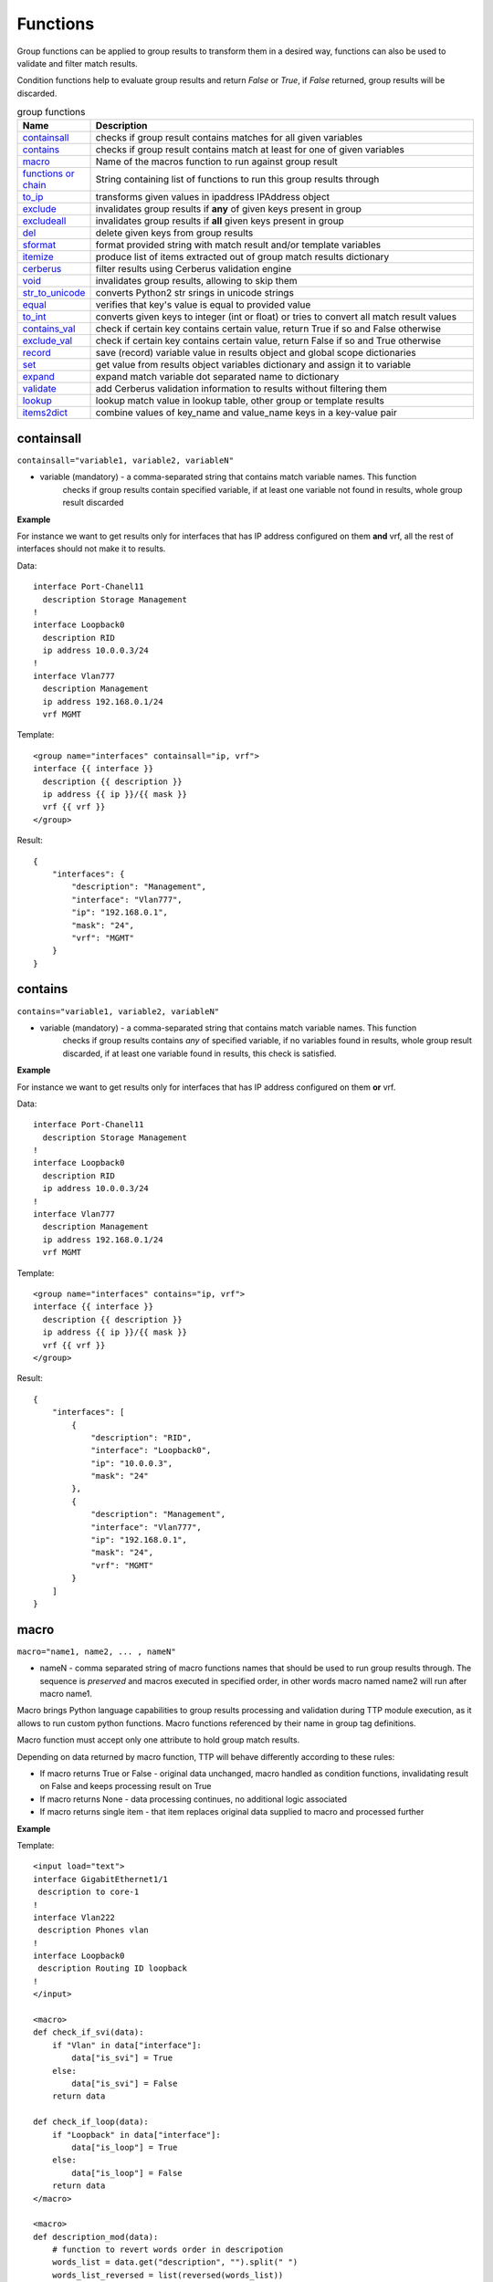 Functions
===============

Group functions can be applied to group results to transform them in a desired way, functions can also be used to validate and filter match results. 

Condition functions help to evaluate group results and return *False* or *True*, if *False* returned, group results will be discarded.
  
.. list-table:: group functions
   :widths: 10 90
   :header-rows: 1

   * - Name
     - Description
   * - `containsall`_ 
     - checks if group result contains matches for all given variables
   * - `contains`_ 
     - checks if group result contains match at least for one of given variables
   * - `macro`_   
     - Name of the macros function to run against group result 
   * - `functions or chain`_ 
     - String containing list of functions to run this group results through
   * - `to_ip`_   
     - transforms given values in ipaddress IPAddress object
   * - `exclude`_   
     - invalidates group results if **any** of given keys present in group
   * - `excludeall`_   
     - invalidates group results if **all** given keys present in group
   * - `del`_   
     - delete given keys from group results
   * - `sformat`_   
     - format provided string with match result and/or template variables 
   * - `itemize`_   
     - produce list of items extracted out of group match results dictionary 
   * - `cerberus`_   
     - filter results using Cerberus validation engine
   * - `void`_   
     - invalidates group results, allowing to skip them
   * - `str_to_unicode`_   
     - converts Python2 str srings in unicode strings
   * - `equal`_   
     - verifies that key's value is equal to provided value
   * - `to_int`_   
     - converts given keys to integer (int or float) or tries to convert all match result values
   * - `contains_val`_   
     - check if certain key contains certain value, return True if so and False otherwise
   * - `exclude_val`_   
     - check if certain key contains certain value, return False if so and True otherwise
   * - `record`_   
     - save (record) variable value in results object and global scope dictionaries
   * - `set`_   
     - get value from results object variables dictionary and assign it to variable
   * - `expand`_   
     - expand match variable dot separated name to dictionary
   * - `validate`_   
     - add Cerberus validation information to results without filtering them
   * - `lookup`_   
     - lookup match value in lookup table, other group or template results     
   * - `items2dict`_   
     - combine values of key_name and value_name keys in a key-value pair 
     
containsall
------------------------------------------------------------------------------
``containsall="variable1, variable2, variableN"``

* variable (mandatory) - a comma-separated string that contains match variable names. This function
    checks if group results contain specified variable, if at least one variable not found in results, whole group
    result discarded

**Example**

For instance we want to get results only for interfaces that has IP address configured on them **and** vrf, 
all the rest of interfaces should not make it to results.

Data::

    interface Port-Chanel11
      description Storage Management
    !
    interface Loopback0
      description RID
      ip address 10.0.0.3/24
    !
    interface Vlan777
      description Management
      ip address 192.168.0.1/24
      vrf MGMT

Template::

    <group name="interfaces" containsall="ip, vrf">
    interface {{ interface }}
      description {{ description }}
      ip address {{ ip }}/{{ mask }}
      vrf {{ vrf }}
    </group>

Result::

    {
        "interfaces": {
            "description": "Management",
            "interface": "Vlan777",
            "ip": "192.168.0.1",
            "mask": "24",
            "vrf": "MGMT"
        }
    }

contains
------------------------------------------------------------------------------
``contains="variable1, variable2, variableN"``

* variable (mandatory) - a comma-separated string that contains match variable names. This function
    checks if group results contains *any* of specified variable, if no variables found in results, whole group
    result discarded, if at least one variable found in results, this check is satisfied.

**Example**

For instance we want to get results only for interfaces that has IP address configured on them **or** vrf.

Data::

    interface Port-Chanel11
      description Storage Management
    !
    interface Loopback0
      description RID
      ip address 10.0.0.3/24
    !
    interface Vlan777
      description Management
      ip address 192.168.0.1/24
      vrf MGMT

Template::

    <group name="interfaces" contains="ip, vrf">
    interface {{ interface }}
      description {{ description }}
      ip address {{ ip }}/{{ mask }}
      vrf {{ vrf }}
    </group>

Result::

    {
        "interfaces": [
            {
                "description": "RID",
                "interface": "Loopback0",
                "ip": "10.0.0.3",
                "mask": "24"
            },
            {
                "description": "Management",
                "interface": "Vlan777",
                "ip": "192.168.0.1",
                "mask": "24",
                "vrf": "MGMT"
            }
        ]
    }
    
macro
------------------------------------------------------------------------------
``macro="name1, name2, ... , nameN"``

* nameN - comma separated string of macro functions names that should be used to run group results through. The sequence is *preserved* and macros executed in specified order, in other words macro named name2 will run after macro name1.

Macro brings Python language capabilities to group results processing and validation during TTP module execution, as it allows to run custom python functions. Macro functions referenced by their name in group tag definitions.

Macro function must accept only one attribute to hold group match results.

Depending on data returned by macro function, TTP will behave differently according to these rules:

* If macro returns True or False - original data unchanged, macro handled as condition functions, invalidating result on False and keeps processing result on True
* If macro returns None - data processing continues, no additional logic associated
* If macro returns single item - that item replaces original data supplied to macro and processed further

**Example**

Template::

    <input load="text">
    interface GigabitEthernet1/1
     description to core-1
    !
    interface Vlan222
     description Phones vlan
    !
    interface Loopback0
     description Routing ID loopback
    !
    </input>
    
    <macro>
    def check_if_svi(data):
        if "Vlan" in data["interface"]:
            data["is_svi"] = True
        else:
            data["is_svi"] = False
        return data
            
    def check_if_loop(data):
        if "Loopback" in data["interface"]:
            data["is_loop"] = True
        else:
            data["is_loop"] = False
        return data
    </macro>
     
    <macro>
    def description_mod(data):
        # function to revert words order in descripotion
        words_list = data.get("description", "").split(" ")
        words_list_reversed = list(reversed(words_list))
        words_reversed = " ".join(words_list_reversed) 
        data["description"] = words_reversed
        return data
    </macro>
     
    <group name="interfaces_macro" macro="description_mod, check_if_svi, check_if_loop">
    interface {{ interface }}
     description {{ description | ORPHRASE }}
     ip address {{ ip }} {{ mask }}
    </group>

Result::

    [
        {
            "interfaces_macro": [
                {
                    "description": "core-1 to",
                    "interface": "GigabitEthernet1/1",
                    "is_loop": false,
                    "is_svi": false
                },
                {
                    "description": "vlan Phones",
                    "interface": "Vlan222",
                    "is_loop": false,
                    "is_svi": true
                },
                {
                    "description": "loopback ID Routing",
                    "interface": "Loopback0",
                    "is_loop": true,
                    "is_svi": false
                }
            ]
        }
    ]
    
functions or chain
------------------------------------------------------------------------------
``functions="function1('attributes') | function2('attributes') | ... | functionN('attributes')"``

``chain="function1('attributes') | function2('attributes') | ... | functionN('attributes')"``

``chain="template_variable_name"``

* functionN - name of the group function together with it's attributes
* template_variable_name - template variable that contains pipe-separated string of functions or a list

``chain`` and ``functions`` attributes are doing exactly the same, just two different names to reference same functionality, hence can be used interchangeably.

The advantages of using string or list of functions versus defining them directly in the group tag are:

* it allows to define sequence of functions to run group results through and that order will be honored
* chain of functions can also reference template variable that contains string or list of functions strings, that allows to reuse same chain across several groups
* improved readability as multiple functions definitions can go to template variable

For instance we have two below group definitions:

Group1::

    <group name="interfaces_macro" functions="contains('ip') | macro('description_mod') | macro('check_if_svi') | macro('check_if_loop')">
    interface {{ interface }}
     description {{ description | ORPHRASE }}
     ip address {{ ip }} {{ mask }}
    </group>

Group2::

    <group name="interfaces_macro" contains="ip" macro="description_mod, check_if_svi, check_if_loop">
    interface {{ interface }}
     description {{ description | ORPHRASE }}
     ip address {{ ip }} {{ mask }}
    </group>

While above groups have same set of functions defined, for Group1 function will run in provided order, while for Group2 order is undefined due to the fact that XML tag attributes loaded in python dictionary, meaning that key-value mappings are unordered.

.. warning:: pipe '|' symbol must be used to separate function names, not comma

**Example-1**

Using functions within group tag.

Template::

    <input load="text">
    interface GigabitEthernet1/1
     description to core-1
     ip address 192.168.123.1 255.255.255.0
    !
    interface Vlan222
     description Phones vlan
    !
    interface Loopback0
     description Routing ID loopback
     ip address 192.168.222.1 255.255.255.0
    !
    </input>
    
    <macro>
    def check_if_svi(data):
        if "Vlan" in data["interface"]:
            data["is_svi"] = True
        else:
            data["is_svi"] = False
        return data
            
    def check_if_loop(data):
        if "Loopback" in data["interface"]:
            data["is_loop"] = True
        else:
            data["is_loop"] = False
        return data
    </macro>
     
    <macro>
    def description_mod(data):
        # To revert words order in descripotion
        words_list = data.get("description", "").split(" ")
        words_list_reversed = list(reversed(words_list))
        words_reversed = " ".join(words_list_reversed) 
        data["description"] = words_reversed
        return data
    </macro>
     
    <group name="interfaces_macro" functions="contains('ip') | macro('description_mod') | macro('check_if_svi') | macro('check_if_loop')">
    interface {{ interface }}
     description {{ description | ORPHRASE }}
     ip address {{ ip }} {{ mask }}
    </group>
    
Result::

    [
        {
            "interfaces_macro": [
                {
                    "description": "core-1 to",
                    "interface": "GigabitEthernet1/1",
                    "ip": "192.168.123.1",
                    "is_loop": false,
                    "is_svi": false,
                    "mask": "255.255.255.0"
                },
                {
                    "description": "loopback ID Routing",
                    "interface": "Loopback0",
                    "ip": "192.168.222.1",
                    "is_loop": true,
                    "is_svi": false,
                    "mask": "255.255.255.0"
                }
            ]
        }
    ]

**Example-2**

Using template variables to chain functions.

Template::

    <input load="text">
    interface Port-Chanel11
      vlan 10
    interface Loopback0
      vlan 20
      description test loopback0
    interface Loopback1
      vlan 30
      description test loopback1
    </input>
    
    <vars>
    chain1 = [
        "del(vlan) | set('set_value', 'set_key')",
        "contains_val(interface, 'Loop')",
        "macro('test_macro')",
        "macro('test_macro1, test_macro2')",
        "macro(test_macro3, test_macro4)",
    ]
    </vars>
    
    <macro>
    def test_macro(data):
        data["test_macro"] = "DONE"
        return data
    
    def test_macro1(data):
        data["test_macro1"] = "DONE"
        return data
        
    def test_macro2(data):
        data["test_macro2"] = "DONE"
        return data
        
    def test_macro3(data):
        data["test_macro3"] = "DONE"
        return data
        
    def test_macro4(data):
        data["test_macro4"] = "DONE"
        return data
    </macro>
    
    <group chain="chain1">
    interface {{ interface }}
      vlan {{ vlan | to_int }}
      description {{ description | ORPHRASE }}
    </group>
    
Result::

    [[[{'description': 'test loopback0',
        'interface': 'Loopback0',
        'set_key': 'set_value',
        'test_macro': 'DONE',
        'test_macro1': 'DONE',
        'test_macro2': 'DONE',
        'test_macro3': 'DONE',
        'test_macro4': 'DONE'},
       {'description': 'test loopback1',
        'interface': 'Loopback1',
        'set_key': 'set_value',
        'test_macro': 'DONE',
        'test_macro1': 'DONE',
        'test_macro2': 'DONE',
        'test_macro3': 'DONE',
        'test_macro4': 'DONE'}]]]

to_ip
------------------------------------------------------------------------------
``functions="to_ip(ip_key='X', mask_key='Y')"`` or ``to_ip="'X', 'Y'"`` or ``to_ip="ip_key='X', mask_key='Y'"``

* ip_key - name of the key that contains IP address string
* mask_key - name of the key that contains mask string

This functions can help to construct ipaddress IpAddress object out of ip_key and mask_key values, on success this function will return ipaddress object assigned to ip_key.

**Example**

Template::

    <input load="text">
    interface Loopback10
     ip address 192.168.0.10  subnet mask 24
    !
    interface Vlan710
     ip address 2002::fd10 subnet mask 124
    !
    </input>
    
    <group name="interfaces_with_funcs" functions="to_ip('ip', 'mask')">
    interface {{ interface }}
     ip address {{ ip }}  subnet mask {{ mask }}
    </group>
    
    <group name="interfaces_with_to_ip_args" to_ip = "'ip', 'mask'">
    interface {{ interface }}
     ip address {{ ip }}  subnet mask {{ mask }}
    </group>
    
    <group name="interfaces_with_to_ip_kwargs" to_ip = "ip_key='ip', mask_key='mask'">
    interface {{ interface }}
     ip address {{ ip }}  subnet mask {{ mask }}
    </group>

Results::

    [   {   'interfaces_with_funcs': [   {   'interface': 'Loopback10',
                                             'ip': IPv4Interface('192.168.0.10/24'),
                                             'mask': '24'},
                                         {   'interface': 'Vlan710',
                                             'ip': IPv6Interface('2002::fd10/124'),
                                             'mask': '124'}],
            'interfaces_with_to_ip_args': [   {   'interface': 'Loopback10',
                                                  'ip': IPv4Interface('192.168.0.10/24'),
                                                  'mask': '24'},
                                              {   'interface': 'Vlan710',
                                                  'ip': IPv6Interface('2002::fd10/124'),
                                                  'mask': '124'}],
            'interfaces_with_to_ip_kwargs': [   {   'interface': 'Loopback10',
                                                    'ip': IPv4Interface('192.168.0.10/24'),
                                                    'mask': '24'},
                                                {   'interface': 'Vlan710',
                                                    'ip': IPv6Interface('2002::fd10/124'),
                                                    'mask': '124'}]}]
                                                    
exclude
------------------------------------------------------------------------------
``exclude="variable1, variable2, ..., variableN"``

* variableN - name of the variable on presence of which to invalidate/exclude group results

This function allows to invalidate group match results based on the fact that **any** of the given variable names/keys are present. 

**Example**

Here groups with either ``ip`` or ``description`` variables matches, will be excluded from results.

Template::

    <input load="text">
    interface Vlan778
     description some description 1
     ip address 2002:fd37::91/124
    !
    interface Vlan779
     description some description 2
    !
    interface Vlan780
     switchport port-security mac 4
    !
    </input>

    <group name="interfaces" exclude="ip, description">
    interface {{ interface }}
     ip address {{ ip }}/{{ mask }}
     description {{ description | ORPHRASE }}
     switchport port-security mac {{ sec_mac }}
    </group>
    
Results::

    [
        {
            "interfaces": {
                "interface": "Vlan780",
                "sec_mac": "4"
            }
        }
    ]

excludeall
------------------------------------------------------------------------------
``excludeall="variable1, variable2, ..., variableN"``

* variable - name of the variable on presence of which to invalidate/exclude group results

excludeall allows to invalidate group results based on the fact that **all** of the given variable names/keys are present in match results. 

del
------------------------------------------------------------------------------
``del="variable1, variable2, ..., variableN"``

* variableN - name of the variable to delete results for

**Example**

Template::

    <input load="text">
    interface Vlan778
     description some description 1
     ip address 2002:fd37::91/124
    !
    interface Vlan779
     description some description 2
    !
    interface Vlan780
     switchport port-security mac 4
    !
    </input>
    
    <group name="interfaces-test1-31" del="description, ip">
    interface {{ interface }}
     ip address {{ ip }}/{{ mask }}
     description {{ description | ORPHRASE }}
     switchport port-security mac {{ sec_mac }}
    </group>
    
Results::

    [
        {
            "interfaces-test1-31": [
                {
                    "interface": "Vlan778",
                    "mask": "124"
                },
                {
                    "interface": "Vlan779"
                },
                {
                    "interface": "Vlan780",
                    "sec_mac": "4"
                }
            ]
        }
    ]
    
sformat
------------------------------------------------------------------------------
``sformat="string='text', add_field='name'"`` or ``sformat="'text', 'name'"``

* string - mandatory, string to format
* add_field - mandatory, name of new field with value produced by sformat to add to group results

sformat (string format) method used to form string in certain way using template variables and group match results. The order of variables to use for formatting is:

    1 global variables produced by :ref:`Match Variables/Functions:record` function
    2 template variables as specified in <vars> tag
    3 group match results
    
Next variables in above list override the previous one.

**Example**

Template::

    <vars>
    domain = "com"
    </vars>
    
    <input load="text">
    switch-1 uptime is 27 weeks, 3 days, 10 hours, 46 minutes, 10 seconds
    </input>
    
    <input load="text">
    Default domain is lab.local
    </input>
    
    <group name="uptime">
    {{ hostname | record("hostname")}} uptime is {{ uptime | PHRASE }}
    </group>
    
    <group name="fqdn_dets_1" sformat="string='{hostname}.{fqdn},{domain}', add_field='fqdn'">
    Default domain is {{ fqdn }}
    </group>

Results::

    [
        {
            "uptime": {
                "hostname": "switch-1",
                "uptime": "27 weeks, 3 days, 10 hours, 46 minutes, 10 seconds"
            }
        },
        {
            "fqdn_dets_1": {
                "fqdn": "switch-1.lab.local,com"
            }
        }
    ]
    
string ``{hostname}.{fqdn},{domain}`` formatted using ``hostname`` variable from globally recorded vars, ``fqdn`` variable from group match results and ``domain`` variable defined in template vars. In this example ``add_field`` was set to ``fqdn`` to override fqdn match variable matched values

itemize
------------------------------------------------------------------------------
``itemize="key='name', path='path.to.result'"`` or ``functions="itemize(key='name', path='path.to.result')"``

* key - mandatory, name of the key to use create a list of items from
* path - optional, by default path taken from group name attribute, dot separated string of there to save a list of itemized items within results tree

This function allows to take single result item from group match results and place it into the list at specified path. 

Motivation behind this function is to be able to create a list of items out of group match results. For instance produce a list of all IP addresses configured on device or VRFs or OSPF processes without the need to iterate over parsing results to extract items in question.

.. warning:: Prior to TTP 0.8.0 itemize does not support dynamic path as group name attribute or as itemize path attribute.

**Example**

Let's say we need to extract a list of all interfaces configured on device.

Template::

    <input load="text">
    interface Vlan778
     description some description 1
     ip address 2002:fd37::91/124
    !
    interface Vlan779
     description some description 2
    !
    interface Vlan780
     switchport port-security mac 4
     ip address 192.168.1.1/124
    !
    </input>
    
    <group name="interfaces_list" itemize="interface">
    interface {{ interface }}
     ip address {{ ip }}
    </group>

Results::

    [
        {
            "interfaces_list": [
                "Vlan778",
                "Vlan779",
                "Vlan780"
            ]
        }
    ]
    
cerberus
------------------------------------------------------------------------------
``cerberus="schema='var_name', log_errors=False, allow_unknown=True, add_errors=False"``

* ``schema`` - string, mandatory, name of template variable that contains Cerberus schema structure
* ``log_errors`` - bool, default is False, if set to True will log Cerberus validation errors with WARNING level
* ``allow_unknown`` - bool, default is True, if set to False, Cerberus will invalidate match results with keys that are not defined in schema
* ``add_errors`` - bool, default is False, if set to True, Cerberus validation errors will be added to results under "validation_errors" key

**Prerequisites** `Cerberus library <https://docs.python-cerberus.org/en/stable/>`_ need to be installed on the system.

This function uses `Cerberus validation engine <https://docs.python-cerberus.org/en/stable/>`_ to validate group results, returning ``True`` if validation succeeded and ``False`` otherwise.

Cerberus Validation schema must be defined in one of template variables.

**Example**

Let's say we want to extract information only for interfaces that satisfy these set of criteria:

* has "Gigabit" in the name
* contains "Customer" in description
* dot1q vlan id is in 200-300 range 
* interface belongs to one of VRFs - "Management" or "Data"

Template::

    <input load="text">
    interface GigabitEthernet1/3.251
     description Customer #32148
     encapsulation dot1q 251
     vrf forwarding Management
     ipv6 address 2002:fd37::91/124
    !
    interface GigabitEthernet1/3.321
     description Customer #151678
     encapsulation dot1q 321
     vrf forwarding Voice
     ip address 172.16.32.10 255.255.255.128
    !
    interface Vlan779
     description South Bank Customer #78295
     vrf forwarding Data
     ip address 192.168.23.53 255.255.255.0
    !
    interface TenGigabitEthernet3/1.298
     description PDSENS Customer #783290
     encapsulation dot1q 298
     vrf forwarding Data
     ipv6 address 2001:ad56::1273/64
    !
    </input>
    
    <vars>
    my_schema = {
        "interface": {
            "regex": ".*Gigabit.*"
        },
        "vrf": {
            "allowed": ["Data", "Management"]
        },
        "description": {
            "regex": ".*Customer.*"
        },
        "vid": {
            "min": 200, 
            "max": 300
        }
    }
    </vars>
    
    <group name="filtered_interfaces*" cerberus="my_schema">
    interface {{ interface }}
     description {{ description | ORPHRASE }}
     encapsulation dot1q {{ vid | to_int }}
     vrf forwarding {{ vrf }}
     ip address {{ ip }} {{ mask }}
     ipv6 address {{ ipv6 }}/{{ maskv6 }} 
    </group>
    
Result::

    [
        [
            {
                "filtered_interfaces": [
                    {
                        "description": "Customer #32148",
                        "interface": "GigabitEthernet1/3.251",
                        "ipv6": "2002:fd37::91",
                        "maskv6": "124",
                        "vid": 251,
                        "vrf": "Management"
                    },
                    {
                        "description": "PDSENS Customer #783290",
                        "interface": "TenGigabitEthernet3/1.298",
                        "ipv6": "2001:ad56::1273",
                        "maskv6": "64",
                        "vid": 298,
                        "vrf": "Data"
                    }
                ]
            }
        ]
    ]
    
By default only results that passed validation criteria will be returned by TTP, however, if ``add_errors`` set to True::

    <group name="filtered_interfaces*" cerberus="schema='my_schema', add_errors=True">
    interface {{ interface }}
     description {{ description | ORPHRASE }}
     encapsulation dot1q {{ vid | to_int }}
     vrf forwarding {{ vrf }}
     ip address {[ ip }} {{ mask }}
     ipv6 address {{ ipv6 }}/{{ maskv6 }} 
    </group>
    
None of the results will be filtered, but validation errors information will be included::

    [
        [
            {
                "filtered_interfaces": [
                    {
                        "description": "Customer #32148",
                        "interface": "GigabitEthernet1/3.251",
                        "ipv6": "2002:fd37::91",
                        "maskv6": "124",
                        "vid": 251,
                        "vrf": "Management"
                    },
                    {
                        "description": "Customer #151678",
                        "interface": "GigabitEthernet1/3.321",
                        "validation_errors": {
                            "vid": [
                                "max value is 300"
                            ],
                            "vrf": [
                                "unallowed value Voice"
                            ]
                        },
                        "vid": 321,
                        "vrf": "Voice"
                    },
                    {
                        "description": "South Bank Customer #78295",
                        "interface": "Vlan779",
                        "validation_errors": {
                            "interface": [
                                "value does not match regex '.*Gigabit.*'"
                            ]
                        },
                        "vrf": "Data"
                    },
                    {
                        "description": "PDSENS Customer #783290",
                        "interface": "TenGigabitEthernet3/1.298",
                        "ipv6": "2001:ad56::1273",
                        "maskv6": "64",
                        "vid": 298,
                        "vrf": "Data"
                    }
                ]
            }
        ]
    ]
    
void
------------------------------------------------------------------------------
``void=""`` or ``functions="void"``

The purpose of this function is to return False on group results validation, effectively allowing to skip results for this group.

str_to_unicode
------------------------------------------------------------------------------
``str_to_unicode=""`` or ``functions="str_to_unicode"``

If python2 used to run TTP, this function iterates over group results and converts strings of type ``str`` into ``unicode`` type strings. For python3 this function does nothing.

equal
------------------------------------------------------------------------------
``equal="key, value"``

* key - name of the key to verify value for
* value - value to verify equality against

This functions check if value of certain key is equal to value provided and returns True is so and False otherwise.

**Example**

Template::

    <input load="text">
    interface FastEthernet1/0/1
     description Foo
    !
    interface FastEthernet1/0/2
     description wlap2
    !
    </input>
    
    <group name="interfaces" equal="description, Foo">
    interface {{ interface }}
     description {{ description }}
    </group>
    
Results::

    [
        [
            {
                "interfaces": {
                    "description": "Foo",
                    "interface": "FastEthernet1/0/1"
                }
            }
        ]
    ]
    
to_int
------------------------------------------------------------------------------
``to_int=""`` or ``to_int="key1, key2, keyN"``

* keyN - name of keys to run conversion for, if omitted, all group match results items will be attempted to convert into integer.

This function tries to convert string representation of digit into integer using python int() function, if fails it next tries to convert to integer using python float() function. 
If either int() or float() conversion was successful, string converted to digit will replace match result, on failure nothing will be done with match results.

**Example**

Template::

    <input load="text">
    Subscription ID = 1
    Version = 1
    Num Subpackets = 1
    Subpacket[0]
       Subpacket ID = PDCP PDU with Ciphering (0xC3)
       Subpacket Version = 26.1
       Subpacket Size = 60,5 bytes
       SRB Cipher Algo = LTE AES
       DRB Cipher Algo = LTE AES
       Num PDUs = 1
    </input>
    
    <group name="all_to_int" to_int="">
    Subscription ID = {{ Subscription_ID }}
    Version = {{ version }}
    Num Subpackets = {{ Num_Subpackets }}
       Subpacket ID = {{ Subpacket_ID | PHRASE }}
       Subpacket Version = {{ Subpacket_Version }}
       Subpacket Size = {{ Subpacket_Size | PHRASE }}
       SRB Cipher Algo = {{ SRB_Cipher_Algo | PHRASE }}
       DRB Cipher Algo = {{ DRB_Cipher_Algo | PHRASE }}
       Num PDUs = {{ Num_PDUs }}
    </group>
    
    <group name="some_to_int" to_int="version, Subpacket_Version">
    Subscription ID = {{ Subscription_ID }}
    Version = {{ version }}
    Num Subpackets = {{ Num_Subpackets }}
       Subpacket ID = {{ Subpacket_ID | PHRASE }}
       Subpacket Version = {{ Subpacket_Version }}
       Subpacket Size = {{ Subpacket_Size | PHRASE }}
       SRB Cipher Algo = {{ SRB_Cipher_Algo | PHRASE }}
       DRB Cipher Algo = {{ DRB_Cipher_Algo | PHRASE }}
       Num PDUs = {{ Num_PDUs }}
    </group>
    
Results::

    [
        [
            {
                "all_to_int": {
                    "DRB_Cipher_Algo": "LTE AES",
                    "Num_PDUs": 1,
                    "Num_Subpackets": 1,
                    "SRB_Cipher_Algo": "LTE AES",
                    "Subpacket_ID": "PDCP PDU with Ciphering (0xC3)",
                    "Subpacket_Size": "60,5 bytes",
                    "Subpacket_Version": 26.1,
                    "Subscription_ID": 1,
                    "version": 1
                },
                "some_to_int": {
                    "DRB_Cipher_Algo": "LTE AES",
                    "Num_PDUs": "1",
                    "Num_Subpackets": "1",
                    "SRB_Cipher_Algo": "LTE AES",
                    "Subpacket_ID": "PDCP PDU with Ciphering (0xC3)",
                    "Subpacket_Size": "60,5 bytes",
                    "Subpacket_Version": 26.1,
                    "Subscription_ID": "1",
                    "version": 1
                }
            }
        ]
    ]
    
contains_val
------------------------------------------------------------------------------
``contains_val="key, value"``

* ``key`` - name of key to check value for
* ``value`` - value to check against

This function checks if value for certain key in group results contains value provided, returning None if so and False otherwise. Value can be checked as is, or can be a reference to variable from ``<vars>`` tag. Function evaluates to None if no such key found in group results.

**Example-1**

Template::

    <input load="text">
    interface Vlan779
     ip address 2.2.2.2/24
    !
    interface Vlan780
     ip address 2.2.2.3/24
    !
    </input>
    
    <group name="interfaces" contains_val="'ip', '2.2.2.2/24'">
    interface {{ interface }}
     ip address {{ ip }}
    </group>

Result::

    
    [
        {
            "interfaces": {
                "interface": "Vlan779",
                "ip": "2.2.2.2/24"
            }
        }
    ]
    
**Example-2**

In this example, value to check for defined as a variable. This can be useful if veriables need to be set dynamically.

Template::

    <input load="text">
    interface Lo0
    ip address 124.171.238.50 32
    !
    interface Lo1
    ip address 1.1.1.1 32
    </input>
    
    <vars>
    ip_in_question="1.1.1.1"
    </vars>
    
    <group contains_val="ip, ip_in_question">
    interface {{ interface }}
    ip address {{ ip }} {{ mask }}
    </group>
    
Results::

    [
        [
            {
                "interface": "Lo1",
                "ip": "1.1.1.1",
                "mask": "32"
            }
        ]
    ]

ip_in_question - name of thevariable from <vars> tag.

exclude_val
------------------------------------------------------------------------------
``exclude_val="key, value"``

* ``key`` - name of key to check value for
* ``value`` - value to check against

This function checks if certain key in group results equal to value provided, returning False if so and True otherwise. Value can be compared as is, or can be a reference to variable from ``<vars>`` tag.

**Example-2**

In this example, value to check for defined as a variable. This can be useful if veriables need to be set dynamically.

Template::

    <input load="text">
    interface Lo0
    ip address 124.171.238.50 32
    !
    interface Lo1
    ip address 1.1.1.1 32
    </input>
    
    <vars>
    ip_in_question="1.1.1.1"
    </vars>
    
    <group exclude_val="ip, ip_in_question">
    interface {{ interface }}
    ip address {{ ip }} {{ mask }}
    </group>
    
Results::

    [
        [
            {
                "interface": "Lo0",
                "ip": "124.171.238.50",
                "mask": "32"
            }
        ]
    ]
    
record
------------------------------------------------------------------------------
``record="source, target"``

* ``source`` - name of variable to source value from
* ``target`` - optional, name of variable to assign value to

Depending on requirements match variable ``record`` might not be enough due to the fact that it can only record values during parsing phase, group ``record`` function on the other hand can record variable values during results processing phase. Group `set`_ function can make use of this recorded variables adding them to produced results.

Group ``record`` function saved variable value in two dictionaries that represent different scopes of access:
  1. Per-input scope - this dictionary available during processing of all groups for this particular input; ``_ttp_["results_object"].variables`` dictionary
  2. Global scope - this dictionary available across all templates, inputs and groups; ``_ttp_["global_vars"]`` dictionary

**Example-0**

In this example match variable ``record`` function used to save match values, however, due to the way how data structured, only last match value got recorded, overriding previous matches, i.e. "VRF1" vrf was matched first and recorded by match variable ``record`` function, following with "VRF2" being matched and recorded as well, overriding previous value of "VRF1"

Template::

    <input load="text">
    router bgp 65123
     !
     address-family ipv4 vrf VRF1
      neighbor 10.1.100.212 activate
     exit-address-family
     !
     address-family ipv4 vrf VRF2
      neighbor 10.6.254.67 activate
     exit-address-family
    </input>
    
    <group name="bgp_config">
    router bgp {{ bgp_asn }}
    
    <group name="VRFs" record="vrf">
     address-family {{ afi }} vrf {{ vrf | record(vrf) }}
      <group name="neighbors**.{{ neighbor }}**" method="table">
      neighbor {{ neighbor | let("afi_activated", True) }} activate
      {{ vrf | set(vrf) }}
      </group>
     exit-address-family {{ _end_ }}
    </group>
    
    </group>
    
Result::

    [
        [
            {
                "bgp_config": {
                    "VRFs": [
                        {
                            "afi": "ipv4",
                            "neighbors": {
                                "10.1.100.212": {
                                    "afi_activated": true,
                                    "vrf": "VRF2"
                                }
                            },
                            "vrf": "VRF1"
                        },
                        {
                            "afi": "ipv4",
                            "neighbors": {
                                "10.6.254.67": {
                                    "afi_activated": true,
                                    "vrf": "VRF2"
                                }
                            },
                            "vrf": "VRF2"
                        }
                    ],
                    "bgp_asn": "65123"
                }
            }
        ]
    ]

**Example-1** 

In this example same data was parsed by same template, using group ``record`` function to record match results. To keep it simple same name "vrf" used as a source and target name for variables.

Template::

    <input load="text">
    router bgp 65123
     !
     address-family ipv4 vrf VRF2
      neighbor 10.100.100.212 activate
      neighbor 10.227.147.122 activate
     exit-address-family
     !
     address-family ipv4 vrf VRF1
      neighbor 10.61.254.67 activate
      neighbor 10.61.254.68 activate
     exit-address-family
    </input>
    
    <group name="bgp_config">
    router bgp {{ bgp_asn }}
    
    <group name="VRFs" record="vrf">
     address-family {{ afi }} vrf {{ vrf }}
      <group name="neighbors**.{{ neighbor }}**" method="table" set="vrf">
      neighbor {{ neighbor | let("afi_activated", True) }} activate
      </group>
     exit-address-family {{ _end_ }}
    </group>
    
    </group>

Results::

    [
        [
            {
                "bgp_config": {
                    "VRFs": [
                        {
                            "afi": "ipv4",
                            "neighbors": {
                                "10.100.100.212": {
                                    "afi_activated": true,
                                    "vrf": "VRF2"
                                },
                                "10.227.147.122": {
                                    "afi_activated": true,
                                    "vrf": "VRF2"
                                }
                            },
                            "vrf": "VRF2"
                        },
                        {
                            "afi": "ipv4",
                            "neighbors": {
                                "10.61.254.67": {
                                    "afi_activated": true,
                                    "vrf": "VRF1"
                                },
                                "10.61.254.68": {
                                    "afi_activated": true,
                                    "vrf": "VRF1"
                                }
                            },
                            "vrf": "VRF1"
                        }
                    ],
                    "bgp_asn": "65123"
                }
            }
        ]
    ]

**Example-3**

In this example source and target name of variables being changed.

Template::

    <input load="text">
    router bgp 65123
     !
     address-family ipv4 vrf VRF2
      neighbor 10.100.100.212 activate
      neighbor 10.227.147.122 activate
     exit-address-family
     !
     address-family ipv4 vrf VRF1
      neighbor 10.61.254.67 activate
      neighbor 10.61.254.68 activate
     exit-address-family
    </input>
    
    <group name="bgp_config">
    router bgp {{ bgp_asn }}
    
    <group name="VRFs" record="vrf, vrf_name">
     address-family {{ afi }} vrf {{ vrf }}
      <group name="neighbors**.{{ neighbor }}**" method="table" set="vrf_name, peer_vrf">
      neighbor {{ neighbor | let("afi_activated", True) }} activate
      </group>
     exit-address-family {{ _end_ }}
    </group>
    
    </group>

Results::

    [
        [
            {
                "bgp_config": {
                    "VRFs": [
                        {
                            "afi": "ipv4",
                            "neighbors": {
                                "10.100.100.212": {
                                    "afi_activated": true,
                                    "peer_vrf": "VRF2"
                                },
                                "10.227.147.122": {
                                    "afi_activated": true,
                                    "peer_vrf": "VRF2"
                                }
                            },
                            "vrf": "VRF2"
                        },
                        {
                            "afi": "ipv4",
                            "neighbors": {
                                "10.61.254.67": {
                                    "afi_activated": true,
                                    "peer_vrf": "VRF1"
                                },
                                "10.61.254.68": {
                                    "afi_activated": true,
                                    "peer_vrf": "VRF1"
                                }
                            },
                            "vrf": "VRF1"
                        }
                    ],
                    "bgp_asn": "65123"
                }
            }
        ]
    ]

set
------------------------------------------------------------------------------
``set="source, target, default"``

* ``source`` - name of variable to get value from
* ``target`` - optional, name of variable to assign value to
* ``default`` - optional, default value to assign to target variable if no source variable found

This function uses ``_ttp_["vars"]`` and ``_ttp_["global_vars"]``  dictionaries to retrieve values and assign them to variable with name provided. These dictionaries could be populated using match variable or group ``record`` functions.

**Example**

This example demonstrates how to use set function default value. In particular, we specify default vrf value as a 'global', as a result groups that does not have vrf match, will use this default value.

Template::

    <input load="text">
    router bgp 65123
     !
     address-family ipv4
      neighbor 10.100.100.212 activate
      neighbor 10.227.147.122 activate
     exit-address-family
     !
     address-family ipv4 vrf VRF1
      neighbor 10.61.254.67 activate
      neighbor 10.61.254.68 activate
     exit-address-family
    </input>
    
    <group name="bgp_config">
    router bgp {{ bgp_asn }}
    
    <group name="VRFs" record="vrf">
     address-family {{ afi }} vrf {{ vrf }}
     address-family {{ afi | _start_ }}
      <group name="neighbors**.{{ neighbor }}**" method="table" set="vrf, default='global'">
      neighbor {{ neighbor | let("afi_activated", True) }} activate
      </group>
     exit-address-family {{ _end_ }}
    </group>
    
    </group>

Results::

    [
        [
            {
                "bgp_config": {
                    "VRFs": [
                        {
                            "afi": "ipv4",
                            "neighbors": {
                                "10.100.100.212": {
                                    "afi_activated": true,
                                    "vrf": "global"
                                },
                                "10.227.147.122": {
                                    "afi_activated": true,
                                    "vrf": "global"
                                }
                            }
                        },
                        {
                            "afi": "ipv4",
                            "neighbors": {
                                "10.61.254.67": {
                                    "afi_activated": true,
                                    "vrf": "VRF1"
                                },
                                "10.61.254.68": {
                                    "afi_activated": true,
                                    "vrf": "VRF1"
                                }
                            },
                            "vrf": "VRF1"
                        }
                    ],
                    "bgp_asn": "65123"
                }
            }
        ]
    ]
    
.. warning:: default value will not be used as long as variable with given name found in ``_ttp_["vars"]`` or ``_ttp_["global_vars"]`` dictionary. 

Above warning is significant for cases where values recorded and set in wrong order. For instance, this text data was re-ordered to produce wrong results::

    router bgp 65123
     !
     address-family ipv4 vrf VRF1
      neighbor 10.61.254.67 activate
      neighbor 10.61.254.68 activate
     exit-address-family
     !
     address-family ipv4
      neighbor 10.100.100.212 activate
      neighbor 10.227.147.122 activate
     exit-address-family

will lead to improper results::

    [
        [
            {
                "bgp_config": {
                    "VRFs": [
                        {
                            "afi": "ipv4",
                            "neighbors": {
                                "10.61.254.67": {
                                    "afi_activated": true,
                                    "vrf": "VRF1"
                                },
                                "10.61.254.68": {
                                    "afi_activated": true,
                                    "vrf": "VRF1"
                                }
                            },
                            "vrf": "VRF1"
                        },
                        {
                            "afi": "ipv4",
                            "neighbors": {
                                "10.100.100.212": {
                                    "afi_activated": true,
                                    "vrf": "VRF1"
                                },
                                "10.227.147.122": {
                                    "afi_activated": true,
                                    "vrf": "VRF1"
                                }
                            }
                        }
                    ],
                    "bgp_asn": "65123"
                }
            }
        ]
    ]
    
expand
------------------------------------------------------------------------------
``expand=""``

This function can be used to expand dot separated match variable names to nested dictionary within this particular group.

.. warning:: match variables can be expanded up to the same level only, meaning all except last item in match variable name should be the same, non-deterministic results will be produced otherwise.

**Example**

In this template target.x match variables will be expanded/transformed to nested dictionary

Template::

    <input load="text">
    switch-1#show cdp neighbors detail 
    -------------------------
    Device ID: switch-2
    Entry address(es): 
      IP address: 10.13.1.7
    Platform: cisco WS-C6509,  Capabilities: Router Switch IGMP 
    Interface: GigabitEthernet4/6,  Port ID (outgoing port): GigabitEthernet1/5
    
    -------------------------
    Device ID: switch-3
    Entry address(es): 
      IP address: 10.17.14.1
    Platform: cisco WS-C3560-48TS,  Capabilities: Switch IGMP 
    Interface: GigabitEthernet1/1,  Port ID (outgoing port): GigabitEthernet0/1
    </input>
    
    <group name="cdp*" expand="">
    Device ID: {{ target.id }}
      IP address: {{ target.top_label }}
    Platform: {{ target.bottom_label | ORPHRASE }},  Capabilities: {{ ignore(ORPHRASE) }} 
    Interface: {{ src_label | resuball(IfsNormalize) }},  Port ID (outgoing port): {{ trgt_label | ORPHRASE | resuball(IfsNormalize) }}
    </group>

Result::

    [
        [
            {
                "cdp": [
                    {
                        "src_label": "GigabitEthernet4/6",
                        "target": {
                            "bottom_label": "cisco WS-C6509",
                            "id": "switch-2",
                            "top_label": "10.13.1.7"
                        },
                        "trgt_label": "GigabitEthernet1/5"
                    },
                    {
                        "src_label": "GigabitEthernet1/1",
                        "target": {
                            "bottom_label": "cisco WS-C3560-48TS",
                            "id": "switch-3",
                            "top_label": "10.17.14.1"
                        },
                        "trgt_label": "GigabitEthernet0/1"
                    }
                ]
            }
        ]
    ]
    
validate
------------------------------------------------------------------------------
``validate="schema, result='valid', info='', errors='', allow_unknown=True"``

**Prerequisites** `Cerberus library <https://docs.python-cerberus.org/en/stable/>`_ need to be installed on the system.

Function to add validation results produced by Cerberus library to parsing results. Primary usecase - compliance validation and testing.

**Supported parameters**

* ``schema`` name of template variable that contains Cerberus `Schema <https://docs.python-cerberus.org/en/stable/schemas.html>`_ structure
* ``result`` field name to store boolean ``True|False`` validation results
* ``errors`` field name to store validation errors
* ``info`` user defined string containing test description, if provided, rendered with `sformat`_ function

**Example**

Consider simple usecase - put table together with checks that interfaces have description defined

Template::

    <input load="text">
    device-1#
    interface Lo0
    !
    interface Lo1
     description this interface has description
    </input>
    
    <input load="text">
    device-2#
    interface Lo10
    !
    interface Lo11
     description another interface with description
    </input>
    
    <vars>
    intf_description_validate = {
        'description': {'required': True, 'type': 'string'}
    }
    hostname="gethostname"
    </vars>
    
    <group validate="intf_description_validate, info='{interface} has description', result='validation_result', errors='err_details'">
    interface {{ interface }}
     description {{ description | ORPHRASE }}
     {{ hostname | set(hostname) }}
    </group>
    
    <output>
    format = "tabulate"
    headers = "hostname, info, validation_result, err_details"
    format_attributes = "tablefmt='fancy_grid'"
    returner = "terminal"
    colour = ""
    </output>

Results printed to screen:

.. image:: ../_images/groups_vaidate_fun_example_1.png

lookup
------------------------------------------------------------------------------
``lookup="key, name=None, template=None, group=None, add_field=False, replace=True, update=False"``

Function to lookup match value in lookup table, other group or template results     

.. warning:: groups and templates order matters, groups or templates that used for lookup, should be parsed before groups that uses them.

**Supported parameters**

* ``key`` name of match variable to use for lookup 
* ``name`` dot separated path to lookup table data location, lookup table defined in ``<lookup>`` tag
* ``template`` dot separated path to template results to use for lookups
* ``group`` dot separated path to group results to use for lookups, group within same template
* ``add_field`` string of new field/key name to assign lookup results to
* ``replace`` boolean, if True, lookup results will replace looked up value
* ``update`` boolean, if lookup result is a dictionary and update set to True, that dictionary will be merged with group results

.. note:: add_field, replace or update are action indicators and mutually exclusive, the order of preference is add_field -> update -> replace -> do nothing

Lookup table must be a dictionary, where looked up value will be checked to see if it is one of the keys. As a result, other template or group results must be a dictionary structure for lookup results to be successful.

**Example-1**

Lookup results in lookup table with action set to add_field

Template::

    <input load="text">
    Protocol  Address     Age (min)  Hardware Addr   Type   Interface
    Internet  10.12.13.2        98   0950.5785.5cd1  ARPA   FastEthernet2.13
    Internet  10.12.14.3       131   0150.7685.14d5  ARPA   GigabitEthernet2.13
    </input>
    
    <lookup name="lookup_data" load="python">
    { "ip_addresses": {
      "10.12.13.2": "app_1",
      "10.12.14.3": "app_2"}}
    </lookup>
    
    <group name="arp" lookup="'ip', name='lookup_data.ip_addresses', add_field='APP'">
    Internet  {{ ip }}  {{ age | DIGIT }}   {{ mac }}  ARPA   {{ interface }}
    </group>

Results::

    [[{'arp': [{'APP': 'app_1',
                'age': '98',
                'interface': 'FastEthernet2.13',
                'ip': '10.12.13.2',
                'mac': '0950.5785.5cd1'},
               {'APP': 'app_2',
                'age': '131',
                'interface': 'GigabitEthernet2.13',
                'ip': '10.12.14.3',
                'mac': '0150.7685.14d5'}]}]]

**Example-2**

Use another group results for lookup with action set to update

Template::

    <input name="interfaces" load="text">
    interface FastEthernet2.13
     description Customer CPE interface
     ip address 10.12.13.1 255.255.255.0
     vrf forwarding CPE-VRF
    !
    interface GigabitEthernet2.13
     description Customer CPE interface
     ip address 10.12.14.1 255.255.255.0
     vrf forwarding CUST1
    !
    </input>
    
    <input name="arp" load="text">
    Protocol  Address     Age (min)  Hardware Addr   Type   Interface
    Internet  10.12.13.2        98   0950.5785.5cd1  ARPA   FastEthernet2.13
    Internet  10.12.14.3       131   0150.7685.14d5  ARPA   GigabitEthernet2.13
    </input>
    
    <group name="interfaces.{{ interface }}" input="interfaces">
    interface {{ interface }}
     description {{ description | ORPHRASE }}
     ip address {{ subnet | PHRASE | to_ip | network | to_str }}
     vrf forwarding {{ vrf }}
    </group>
    
    <group name="arp" lookup="interface, group='interfaces', update=True" input="arp">
    Internet  {{ ip }}  {{ age | DIGIT }}   {{ mac }}  ARPA   {{ interface }}
    </group>
    
Results::

    [[{'interfaces': {'FastEthernet2.13': {'description': 'Customer CPE interface',
                                           'subnet': '10.12.13.0/24',
                                           'vrf': 'CPE-VRF'},
                      'GigabitEthernet2.13': {'description': 'Customer CPE '
                                                             'interface',
                                              'subnet': '10.12.14.0/24',
                                              'vrf': 'CUST1'}}},
      {'arp': [{'age': '98',
                'description': 'Customer CPE interface',
                'interface': 'FastEthernet2.13',
                'ip': '10.12.13.2',
                'mac': '0950.5785.5cd1',
                'subnet': '10.12.13.0/24',
                'vrf': 'CPE-VRF'},
               {'age': '131',
                'description': 'Customer CPE interface',
                'interface': 'GigabitEthernet2.13',
                'ip': '10.12.14.3',
                'mac': '0150.7685.14d5',
                'subnet': '10.12.14.0/24',
                'vrf': 'CUST1'}]}]]
                
**Example-3**

Use another template results for lookup with action set to update

Template::

    <template name="interfaces">
    <input load="text">
    interface FastEthernet2.13
     description Customer CPE interface
     ip address 10.12.13.1 255.255.255.0
     vrf forwarding CPE-VRF
    !
    interface GigabitEthernet2.13
     description Customer CPE interface
     ip address 10.12.14.1 255.255.255.0
     vrf forwarding CUST1
    !
    </input>
    
    <group name="{{ interface }}">
    interface {{ interface }}
     description {{ description | ORPHRASE }}
     ip address {{ subnet | PHRASE | to_ip | network | to_str }}
     vrf forwarding {{ vrf }}
    </group>
    </template>
    
    <template name="arp">
    <input load="text">
    Protocol  Address     Age (min)  Hardware Addr   Type   Interface
    Internet  10.12.13.2        98   0950.5785.5cd1  ARPA   FastEthernet2.13
    Internet  10.12.14.3       131   0150.7685.14d5  ARPA   GigabitEthernet2.13
    </input>
    
    <group lookup="interface, template='interfaces', update=True">
    Internet  {{ ip }}  {{ age | DIGIT }}   {{ mac }}  ARPA   {{ interface }}
    </group>
    </template>
    
Results::

    [[{'FastEthernet2.13': {'description': 'Customer CPE interface',
                            'subnet': '10.12.13.0/24',
                            'vrf': 'CPE-VRF'},
       'GigabitEthernet2.13': {'description': 'Customer CPE interface',
                               'subnet': '10.12.14.0/24',
                               'vrf': 'CUST1'}}],
     [[{'age': '98',
        'description': 'Customer CPE interface',
        'interface': 'FastEthernet2.13',
        'ip': '10.12.13.2',
        'mac': '0950.5785.5cd1',
        'subnet': '10.12.13.0/24',
        'vrf': 'CPE-VRF'},
       {'age': '131',
        'description': 'Customer CPE interface',
        'interface': 'GigabitEthernet2.13',
        'ip': '10.12.14.3',
        'mac': '0150.7685.14d5',
        'subnet': '10.12.14.0/24',
        'vrf': 'CUST1'}]]]
        
items2dict
------------------------------------------------------------------------------
``items2dict="key_name, value_name"``

Function to combine values of key_name and value_name keys in a key-value pair.  

**Example**

This example parses Vlan configuration and combine vlan and name values in a key-value pair using ``items2dict`` function.

Template::

    <input load="text">
    vlan 123
     name SERVERS
    !
    vlan 456
     name WORKSTATIONS
    </input>
    
    <group name="vlans*" items2dict="vlan, name">
    vlan {{ vlan }}
     name {{ name }}
    </group>
    
Result::

    [
        [
            {
                'vlans': [
                    {'123': 'SERVERS'}, 
                    {'456': 'WORKSTATIONS'}
                ]
            }
        ]
    ]